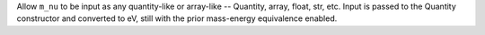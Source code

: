 Allow ``m_nu`` to be input as any quantity-like or array-like -- Quantity,
array, float, str, etc. Input is passed to the Quantity constructor and
converted to eV, still with the prior mass-energy equivalence enabled.
